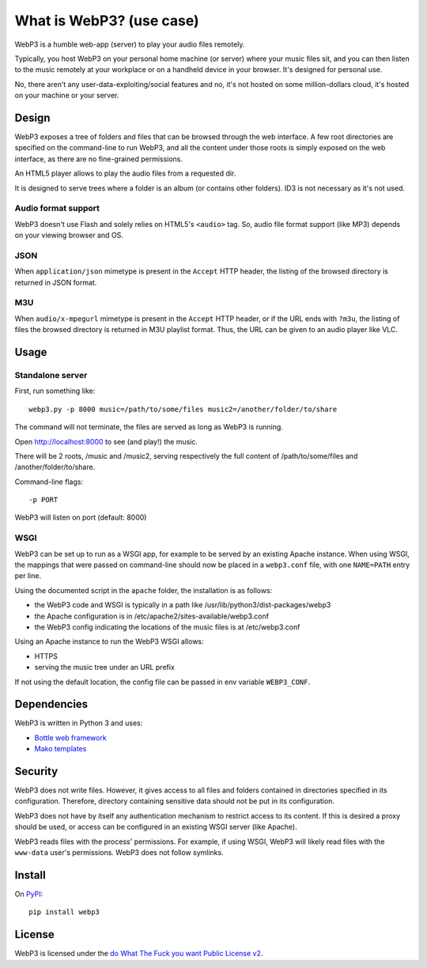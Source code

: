 What is WebP3? (use case)
=========================

WebP3 is a humble web-app (server) to play your audio files remotely.

Typically, you host WebP3 on your personal home machine (or server) where your music files sit, and you can then listen to the music remotely at your workplace or on a handheld device in your browser.
It's designed for personal use.

No, there aren't any user-data-exploiting/social features and no, it's not hosted on some million-dollars cloud, it's hosted on your machine or your server.

Design
++++++

WebP3 exposes a tree of folders and files that can be browsed through the web interface.
A few root directories are specified on the command-line to run WebP3, and all the content under those roots is simply exposed on the web interface, as there are no fine-grained permissions.

An HTML5 player allows to play the audio files from a requested dir.

It is designed to serve trees where a folder is an album (or contains other folders). ID3 is not necessary as it's not used.

.. image:: screenshot.png

Audio format support
--------------------

WebP3 doesn't use Flash and solely relies on HTML5's ``<audio>`` tag. So, audio file format support (like MP3) depends on your viewing browser and OS.

JSON
----

When ``application/json`` mimetype is present in the ``Accept`` HTTP header, the listing of the browsed directory is returned in JSON format.

M3U
---

When ``audio/x-mpegurl`` mimetype is present in the ``Accept`` HTTP header, or if the URL ends with ``?m3u``, the listing of files the browsed directory is returned in M3U playlist format.
Thus, the URL can be given to an audio player like VLC.

Usage
+++++

Standalone server
-----------------

First, run something like::

	webp3.py -p 8000 music=/path/to/some/files music2=/another/folder/to/share

The command will not terminate, the files are served as long as WebP3 is running.

Open `http://localhost:8000 <http://localhost:8000>`_ to see (and play!) the music.

There will be 2 roots, /music and /music2, serving respectively the full content of /path/to/some/files and /another/folder/to/share.

Command-line flags::

	-p PORT

WebP3 will listen on port (default: 8000)

WSGI
----

WebP3 can be set up to run as a WSGI app, for example to be served by an existing Apache instance.
When using WSGI, the mappings that were passed on command-line should now be placed in a ``webp3.conf`` file, with one ``NAME=PATH`` entry per line.

Using the documented script in the ``apache`` folder, the installation is as follows:

* the WebP3 code and WSGI is typically in a path like /usr/lib/python3/dist-packages/webp3
* the Apache configuration is in /etc/apache2/sites-available/webp3.conf
* the WebP3 config indicating the locations of the music files is at /etc/webp3.conf

Using an Apache instance to run the WebP3 WSGI allows:

* HTTPS
* serving the music tree under an URL prefix

If not using the default location, the config file can be passed in env variable ``WEBP3_CONF``.

Dependencies
++++++++++++

WebP3 is written in Python 3 and uses:

* `Bottle web framework <https://bottlepy.org/>`_
* `Mako templates <https://www.makotemplates.org/>`_

Security
++++++++

WebP3 does not write files. However, it gives access to all files and folders contained in directories specified in its configuration.
Therefore, directory containing sensitive data should not be put in its configuration.

WebP3 does not have by itself any authentication mechanism to restrict access to its content.
If this is desired a proxy should be used, or access can be configured in an existing WSGI server (like Apache).

WebP3 reads files with the process' permissions. For example, if using WSGI, WebP3 will likely read files with the ``www-data`` user's permissions.
WebP3 does not follow symlinks.

Install
+++++++

On `PyPI <https://pypi.org/project/webp3/>`_::

	pip install webp3

License
+++++++

WebP3 is licensed under the `do What The Fuck you want Public License v2 <https://wtfpl.net>`_.
